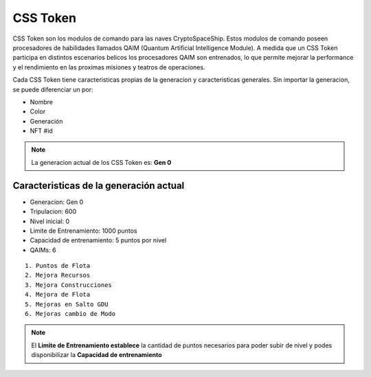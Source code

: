 CSS Token
=========

CSS Token son los modulos de comando para las naves CryptoSpaceShip. Estos modulos de comando poseen procesadores de habilidades llamados
QAIM (Quantum Artificial Intelligence Module). A medida que un CSS Token participa en distintos escenarios belicos los procesadores QAIM 
son entrenados, lo que permite mejorar la performance y el rendimiento en las proximas misiones y teatros de operaciones. 

Cada CSS Token tiene caracteristicas propias de la generacion y caracteristicas generales. Sin importar la generacion, se puede diferenciar
un por:

- Nombre
- Color
- Generación
- NFT #id


.. note::
    La generacion actual de los CSS Token es: **Gen 0**

Caracteristicas de la generación actual 
---------------------------------------


.. image:: gen0.png
    :width: 400px
    :alt: CSS Token Draft
    :align: center

- Generacion: Gen 0

- Tripulacion: 600 

- Nivel inicial: 0

- Limite de Entrenamiento: 1000 puntos

- Capacidad de entrenamiento: 5 puntos por nivel

- QAIMs: 6

::

    1. Puntos de Flota
    2. Mejora Recursos
    3. Mejora Construcciones
    4. Mejora de Flota
    5. Mejoras en Salto GDU
    6. Mejoras cambio de Modo

.. note:: 
    El **Limite de Entrenamiento establece** la cantidad de puntos necesarios para poder subir de nivel y podes disponibilizar la **Capacidad de entrenamiento**


.. image:: csstoken.png
    :width: 400px
    :alt: CSS Token 
    :align: center


.. image:: csstokencolor.png
    :width: 400px
    :alt: CSS Token Full Render 
    :align: center



